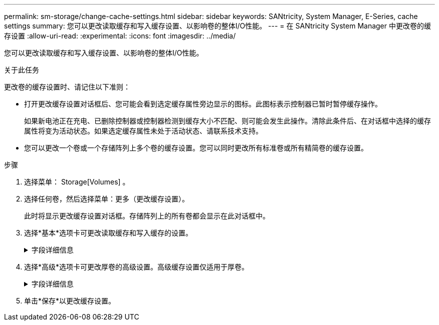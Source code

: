 ---
permalink: sm-storage/change-cache-settings.html 
sidebar: sidebar 
keywords: SANtricity, System Manager, E-Series, cache settings 
summary: 您可以更改读取缓存和写入缓存设置、以影响卷的整体I/O性能。 
---
= 在 SANtricity System Manager 中更改卷的缓存设置
:allow-uri-read: 
:experimental: 
:icons: font
:imagesdir: ../media/


[role="lead"]
您可以更改读取缓存和写入缓存设置、以影响卷的整体I/O性能。

.关于此任务
更改卷的缓存设置时、请记住以下准则：

* 打开更改缓存设置对话框后、您可能会看到选定缓存属性旁边显示的图标。此图标表示控制器已暂时暂停缓存操作。
+
如果新电池正在充电、已删除控制器或控制器检测到缓存大小不匹配、则可能会发生此操作。清除此条件后、在对话框中选择的缓存属性将变为活动状态。如果选定缓存属性未处于活动状态、请联系技术支持。

* 您可以更改一个卷或一个存储阵列上多个卷的缓存设置。您可以同时更改所有标准卷或所有精简卷的缓存设置。


.步骤
. 选择菜单： Storage[Volumes] 。
. 选择任何卷，然后选择菜单：更多（更改缓存设置）。
+
此时将显示更改缓存设置对话框。存储阵列上的所有卷都会显示在此对话框中。

. 选择*基本*选项卡可更改读取缓存和写入缓存的设置。
+
.字段详细信息
[%collapsible]
====
[cols="25h,~"]
|===
| 缓存设置 | Description 


 a| 
读取缓存
 a| 
读取缓存是一个缓冲区、用于存储已从驱动器读取的数据。用于读取操作的数据可能已位于上次操作的缓存中、因此无需访问驱动器。数据会一直保留在读取缓存中、直到被刷新为止。



 a| 
写入缓存
 a| 
写入缓存是一个缓冲区、用于存储尚未写入驱动器的主机中的数据。数据会一直保留在写入缓存中、直到写入驱动器为止。写入缓存可以提高I/O性能。


NOTE: 对卷禁用*写入缓存*后、缓存会自动刷新。

|===
====
. 选择*高级*选项卡可更改厚卷的高级设置。高级缓存设置仅适用于厚卷。
+
.字段详细信息
[%collapsible]
====
[cols="25h,~"]
|===
| 缓存设置 | Description 


 a| 
动态读取缓存预取
 a| 
动态缓存读取预取允许控制器在从驱动器向缓存读取数据块时将其他顺序数据块复制到缓存中。这种缓存增加了从缓存中填充未来数据请求的可能性。动态缓存读取预取对于使用顺序I/O的多媒体应用程序非常重要预提取到缓存中的数据速率和数据量会根据主机读取的速率和请求大小进行自调整。随机访问不会将发生原因 数据预先提取到缓存中。禁用读取缓存时、此功能不适用。

对于精简卷、动态缓存读取预取始终处于禁用状态、并且无法更改。



 a| 
无电池写入缓存
 a| 
不使用电池的写入缓存设置允许写入缓存继续运行、即使电池缺失、出现故障、已完全放电或未完全充电也是如此。通常不建议选择不带电池的写入缓存、因为断电后数据可能会丢失。通常、在电池充电或更换故障电池之前、控制器会暂时关闭写入缓存。


CAUTION: *可能丢失数据*-如果选择此选项而没有通用电源进行保护、则可能会丢失数据。此外、如果您没有控制器电池、并且启用了*无电池写入缓存*选项、则可能会丢失数据。

只有在启用写入缓存时、此设置才可用。此设置不适用于精简卷。



 a| 
使用镜像进行写入缓存
 a| 
如果写入到一个控制器的缓存内存中的数据也写入到另一控制器的缓存中、则会发生具有镜像功能的写入缓存。因此、如果一个控制器发生故障、另一个控制器可以完成所有未完成的写入操作。只有在启用了写入缓存且存在两个控制器的情况下、写入缓存镜像才可用。创建卷时的默认设置是使用镜像进行写入缓存。

只有在启用写入缓存时、此设置才可用。此设置不适用于精简卷。

|===
====
. 单击*保存*以更改缓存设置。


